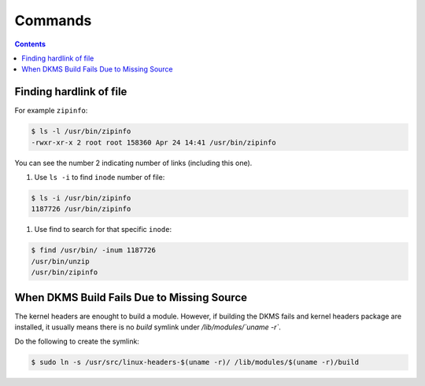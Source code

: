 Commands
========

.. contents:: :depth: 3

Finding hardlink of file
------------------------

For example ``zipinfo``:

.. code-block:: bash

    $ ls -l /usr/bin/zipinfo 
    -rwxr-xr-x 2 root root 158360 Apr 24 14:41 /usr/bin/zipinfo

You can see the number 2 indicating number of links (including this
one).

#. Use ``ls -i`` to find ``inode`` number of  file:

.. code-block:: bash

    $ ls -i /usr/bin/zipinfo
    1187726 /usr/bin/zipinfo

#. Use find to search for that specific ``inode``:

.. code-block:: bash

    $ find /usr/bin/ -inum 1187726
    /usr/bin/unzip
    /usr/bin/zipinfo

When DKMS Build Fails Due to Missing Source
-------------------------------------------

The kernel headers are enought to build a module. However, if building
the DKMS fails and kernel headers package are installed, it usually
means there is no *build* symlink under */lib/modules/`uname -r`*.

Do the following to create the symlink:

.. code-block:: bash

    $ sudo ln -s /usr/src/linux-headers-$(uname -r)/ /lib/modules/$(uname -r)/build
